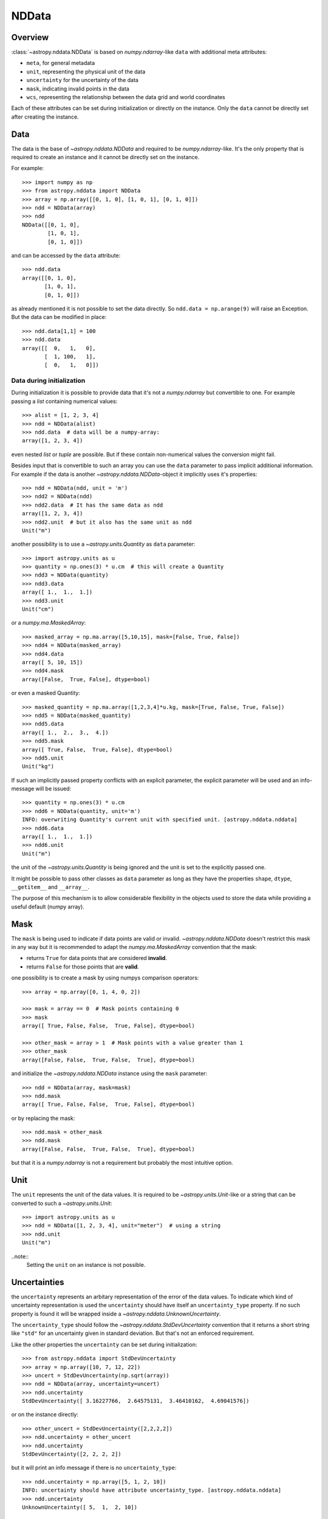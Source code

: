 .. _nddata_details:

NDData
======

Overview
--------

:class:`~astropy.nddata.NDData` is based on `numpy.ndarray`-like ``data`` with
additional meta attributes:

+  ``meta``, for general metadata
+ ``unit``, representing the physical unit of the data
+ ``uncertainty`` for the uncertainty of the data
+ ``mask``, indicating invalid points in the data
+ ``wcs``, representing the relationship  between the data grid and world
  coordinates

Each of these attributes can be set during initialization or directly on the
instance. Only the ``data`` cannot be directly set after creating the instance.

Data
----

The data is the base of `~astropy.nddata.NDData` and required to be
`numpy.ndarray`-like. It's the only property that is required to create an
instance and it cannot be directly set on the instance.

For example::

    >>> import numpy as np
    >>> from astropy.nddata import NDData
    >>> array = np.array([[0, 1, 0], [1, 0, 1], [0, 1, 0]])
    >>> ndd = NDData(array)
    >>> ndd
    NDData([[0, 1, 0],
            [1, 0, 1],
            [0, 1, 0]])

and can be accessed by the ``data`` attribute::

    >>> ndd.data
    array([[0, 1, 0],
           [1, 0, 1],
           [0, 1, 0]])

as already mentioned it is not possible to set the data directly. So
``ndd.data = np.arange(9)`` will raise an Exception. But the data can be
modified in place::

    >>> ndd.data[1,1] = 100
    >>> ndd.data
    array([[  0,   1,   0],
           [  1, 100,   1],
           [  0,   1,   0]])

Data during initialization
^^^^^^^^^^^^^^^^^^^^^^^^^^

During initialization it is possible to provide data that it's not a
`numpy.ndarray` but convertible to one. For example passing a `list` containing
numerical values::

    >>> alist = [1, 2, 3, 4]
    >>> ndd = NDData(alist)
    >>> ndd.data  # data will be a numpy-array:
    array([1, 2, 3, 4])

even nested `list` or `tuple` are possible. But if these contain non-numerical
values the conversion might fail.

Besides input that is convertible to such an array you can use the ``data``
parameter to pass implicit additional information. For example if the data is
another `~astropy.nddata.NDData`-object it implicitly uses it's properties::

    >>> ndd = NDData(ndd, unit = 'm')
    >>> ndd2 = NDData(ndd)
    >>> ndd2.data  # It has the same data as ndd
    array([1, 2, 3, 4])
    >>> ndd2.unit  # but it also has the same unit as ndd
    Unit("m")

another possibility is to use a `~astropy.units.Quantity` as ``data``
parameter::

    >>> import astropy.units as u
    >>> quantity = np.ones(3) * u.cm  # this will create a Quantity
    >>> ndd3 = NDData(quantity)
    >>> ndd3.data
    array([ 1.,  1.,  1.])
    >>> ndd3.unit
    Unit("cm")

or a `numpy.ma.MaskedArray`::

    >>> masked_array = np.ma.array([5,10,15], mask=[False, True, False])
    >>> ndd4 = NDData(masked_array)
    >>> ndd4.data
    array([ 5, 10, 15])
    >>> ndd4.mask
    array([False,  True, False], dtype=bool)

or even a masked Quantity::

    >>> masked_quantity = np.ma.array([1,2,3,4]*u.kg, mask=[True, False, True, False])
    >>> ndd5 = NDData(masked_quantity)
    >>> ndd5.data
    array([ 1.,  2.,  3.,  4.])
    >>> ndd5.mask
    array([ True, False,  True, False], dtype=bool)
    >>> ndd5.unit
    Unit("kg")

If such an implicitly passed property conflicts with an explicit parameter, the
explicit parameter will be used and an info-message will be issued::

    >>> quantity = np.ones(3) * u.cm
    >>> ndd6 = NDData(quantity, unit='m')
    INFO: overwriting Quantity's current unit with specified unit. [astropy.nddata.nddata]
    >>> ndd6.data
    array([ 1.,  1.,  1.])
    >>> ndd6.unit
    Unit("m")

the unit of the `~astropy.units.Quantity` is being ignored and the unit is set
to the explicitly passed one.

It might be possible to pass other classes as ``data`` parameter as long as
they have the properties ``shape``, ``dtype``, ``__getitem__`` and
``__array__``.

The purpose of this mechanism is to allow considerable flexibility in the
objects used to store the data while providing a useful default (numpy array).

Mask
----

The ``mask`` is being used to indicate if data points are valid or invalid.
`~astropy.nddata.NDData` doesn't restrict this mask in any way but it is
recommended to adapt the `numpy.ma.MaskedArray` convention that the mask:

+ returns ``True`` for data points that are considered **invalid**.
+ returns ``False`` for those points that are **valid**.

one possibility is to create a mask by using numpys comparison operators::

    >>> array = np.array([0, 1, 4, 0, 2])

    >>> mask = array == 0  # Mask points containing 0
    >>> mask
    array([ True, False, False,  True, False], dtype=bool)

    >>> other_mask = array > 1  # Mask points with a value greater than 1
    >>> other_mask
    array([False, False,  True, False,  True], dtype=bool)

and initialize the `~astropy.nddata.NDData` instance using the ``mask``
parameter::

    >>> ndd = NDData(array, mask=mask)
    >>> ndd.mask
    array([ True, False, False,  True, False], dtype=bool)

or by replacing the mask::

    >>> ndd.mask = other_mask
    >>> ndd.mask
    array([False, False,  True, False,  True], dtype=bool)

but that it is a `numpy.ndarray` is not a requirement but probably the most
intuitive option.

Unit
----

The ``unit`` represents the unit of the data values. It is required to be
`~astropy.units.Unit`-like or a string that can be converted to such a
`~astropy.units.Unit`::

    >>> import astropy.units as u
    >>> ndd = NDData([1, 2, 3, 4], unit="meter")  # using a string
    >>> ndd.unit
    Unit("m")

..note::
    Setting the ``unit`` on an instance is not possible.

Uncertainties
-------------

the ``uncertainty`` represents an arbitary representation of the error of the
data values. To indicate which kind of uncertainty representation is used the
``uncertainty`` should have itself an ``uncertainty_type`` property. If no such
property is found it will be wrapped inside a
`~astropy.nddata.UnknownUncertainty`.

The ``uncertainty_type`` should follow the `~astropy.nddata.StdDevUncertainty`
convention that it returns a short string like ``"std"`` for an uncertainty
given in standard deviation. But that's not an enforced requirement.

Like the other properties the ``uncertainty`` can be set during
initialization::

    >>> from astropy.nddata import StdDevUncertainty
    >>> array = np.array([10, 7, 12, 22])
    >>> uncert = StdDevUncertainty(np.sqrt(array))
    >>> ndd = NDData(array, uncertainty=uncert)
    >>> ndd.uncertainty
    StdDevUncertainty([ 3.16227766,  2.64575131,  3.46410162,  4.69041576])

or on the instance directly::

    >>> other_uncert = StdDevUncertainty([2,2,2,2])
    >>> ndd.uncertainty = other_uncert
    >>> ndd.uncertainty
    StdDevUncertainty([2, 2, 2, 2])

but it will print an info message if there is no ``uncertainty_type``::

    >>> ndd.uncertainty = np.array([5, 1, 2, 10])
    INFO: uncertainty should have attribute uncertainty_type. [astropy.nddata.nddata]
    >>> ndd.uncertainty
    UnknownUncertainty([ 5,  1,  2, 10])

WCS
---

The ``wcs`` should contain a mapping from the gridded data to world
coordinates. There are no restrictions placed on the property currently but it
may be restricted to an `~astropy.wcs.WCS` object or a more generalized WCS
object in the future.

.. note::
    Like the unit the wcs cannot be set on an instance.

Meta-data
---------

The ``meta`` property contains all further meta information that don't fit
any other property.

If given it must be `dict`-like::

    >>> ndd = NDData([1,2,3], meta={'observer': 'myself'})
    >>> ndd.meta
    {'observer': 'myself'}

`dict`-like means it must be a mapping from some keys to some values. This
also includes `~astropy.io.fits.Header` objects::

    >>> from astropy.io import fits
    >>> header = fits.Header()
    >>> header['observer'] = 'Edwin Hubble'
    >>> ndd = NDData(np.zeros([10, 10]), meta=header)
    >>> ndd.meta['observer']
    'Edwin Hubble'

If the ``meta`` isn't provided or explicitly set to ``None`` it will default to
an empty `collections.OrderedDict`::

    >>> ndd.meta = None
    >>> ndd.meta
    OrderedDict()

    >>> ndd = NDData([1,2,3])
    >>> ndd.meta
    OrderedDict()

The ``meta`` object therefore supports adding or updating these values::

    >>> ndd.meta['exposure_time'] = 340.
    >>> ndd.meta['filter'] = 'J'

Elements of the meta-data dictionary can be set to any valid Python object::

    >>> ndd.meta['history'] = ['calibrated', 'aligned', 'flat-fielded']

Initialization with copy
------------------------

The default way to create an `~astropy.nddata.NDData` instance is to try saving
the parameters as reference to the original rather than as copy. Sometimes this
is not possible because the internal mechanics don't allow for this. For
example if the ``data`` is a `list` then during initialization this is copied
while converting to a `~numpy.ndarray`. But it is also possible to enforce
copies during initialization by setting the ``copy`` parameter to ``True``::

    >>> array = np.array([1, 2, 3, 4])
    >>> ndd = NDData(array)
    >>> ndd.data[2] = 10
    >>> array[2]  # Original array has changed
    10

    >>> ndd2 = NDData(array, copy=True)
    >>> ndd2.data[2] = 3
    >>> array[2]  # Original array hasn't changed.
    10

.. note::
    In some cases setting ``copy=True`` will copy the ``data`` twice. Known
    cases are if the ``data`` is a `list` or `tuple`.

Converting NDData to other classes
----------------------------------

There is limited to support to convert a `~astropy.nddata.NDData` instance to
other classes. In the process some properties might be lost.

    >>> data = np.array([1, 2, 3, 4])
    >>> mask = np.array([True, False, False, True])
    >>> unit = 'm'
    >>> ndd = NDData(data, mask=mask, unit=unit)

`numpy.ndarray`
^^^^^^^^^^^^^^^

Converting the ``data`` to an array::

    >>> array = np.asarray(ndd.data)
    >>> array
    array([1, 2, 3, 4])

Though using ``np.asarray`` is not required in most cases it will ensure that
the result is always a `numpy.ndarray`

`numpy.ma.MaskedArray`
^^^^^^^^^^^^^^^^^^^^^^

Converting the ``data``  and ``mask`` to a MaskedArray::


    >>> masked_array = np.ma.array(ndd.data, mask=ndd.mask)
    >>> masked_array
    masked_array(data = [-- 2 3 --],
                 mask = [ True False False  True],
           fill_value = 999999)

`~astropy.units.Quantity`
^^^^^^^^^^^^^^^^^^^^^^^^^

Converting the ``data``  and ``unit`` to a Quantity::

    >>> quantity = u.Quantity(ndd.data, unit=ndd.unit)
    >>> quantity
    <Quantity [ 1., 2., 3., 4.] m>

masked Quantity
^^^^^^^^^^^^^^^

Converting the ``data``, ``mask``  and ``unit`` to a masked Quantity::

    >>> ma_quantity = np.ma.array(u.Quantity(ndd.data, unit=ndd.unit), mask=ndd.mask)  # doctest: +SKIP
    >>> ma_quantity  # doctest: +SKIP
    masked_Quantity(data = [-- 2.0 3.0 --] m,
                    mask = [ True False False  True],
              fill_value = 1e+20)

.. warning::
    This requires NumPy version 1.9 or newer.

.. todo::
    Remove doctest skip as soon as NumPy 1.9 isn't supported anymore.
